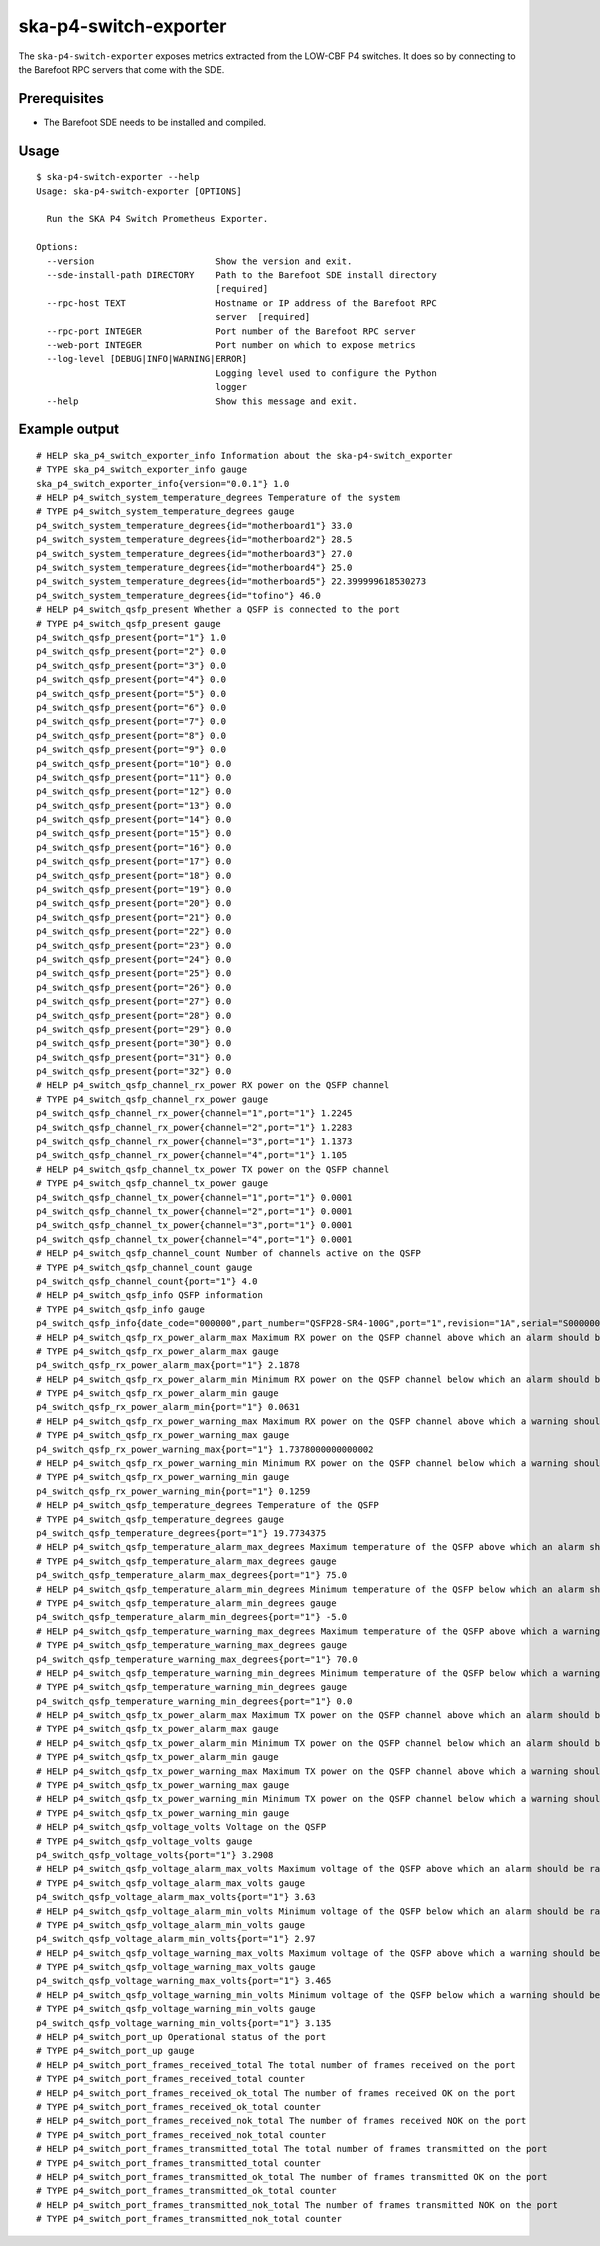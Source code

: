 **********************
ska-p4-switch-exporter
**********************

The ``ska-p4-switch-exporter`` exposes metrics extracted from the LOW-CBF P4 switches.
It does so by connecting to the Barefoot RPC servers that come with the SDE.

Prerequisites
=============

- The Barefoot SDE needs to be installed and compiled.

Usage
=====

::

  $ ska-p4-switch-exporter --help
  Usage: ska-p4-switch-exporter [OPTIONS]

    Run the SKA P4 Switch Prometheus Exporter.

  Options:
    --version                       Show the version and exit.
    --sde-install-path DIRECTORY    Path to the Barefoot SDE install directory
                                    [required]
    --rpc-host TEXT                 Hostname or IP address of the Barefoot RPC
                                    server  [required]
    --rpc-port INTEGER              Port number of the Barefoot RPC server
    --web-port INTEGER              Port number on which to expose metrics
    --log-level [DEBUG|INFO|WARNING|ERROR]
                                    Logging level used to configure the Python
                                    logger
    --help                          Show this message and exit.

Example output
==============

::

  # HELP ska_p4_switch_exporter_info Information about the ska-p4-switch_exporter
  # TYPE ska_p4_switch_exporter_info gauge
  ska_p4_switch_exporter_info{version="0.0.1"} 1.0
  # HELP p4_switch_system_temperature_degrees Temperature of the system
  # TYPE p4_switch_system_temperature_degrees gauge
  p4_switch_system_temperature_degrees{id="motherboard1"} 33.0
  p4_switch_system_temperature_degrees{id="motherboard2"} 28.5
  p4_switch_system_temperature_degrees{id="motherboard3"} 27.0
  p4_switch_system_temperature_degrees{id="motherboard4"} 25.0
  p4_switch_system_temperature_degrees{id="motherboard5"} 22.399999618530273
  p4_switch_system_temperature_degrees{id="tofino"} 46.0
  # HELP p4_switch_qsfp_present Whether a QSFP is connected to the port
  # TYPE p4_switch_qsfp_present gauge
  p4_switch_qsfp_present{port="1"} 1.0
  p4_switch_qsfp_present{port="2"} 0.0
  p4_switch_qsfp_present{port="3"} 0.0
  p4_switch_qsfp_present{port="4"} 0.0
  p4_switch_qsfp_present{port="5"} 0.0
  p4_switch_qsfp_present{port="6"} 0.0
  p4_switch_qsfp_present{port="7"} 0.0
  p4_switch_qsfp_present{port="8"} 0.0
  p4_switch_qsfp_present{port="9"} 0.0
  p4_switch_qsfp_present{port="10"} 0.0
  p4_switch_qsfp_present{port="11"} 0.0
  p4_switch_qsfp_present{port="12"} 0.0
  p4_switch_qsfp_present{port="13"} 0.0
  p4_switch_qsfp_present{port="14"} 0.0
  p4_switch_qsfp_present{port="15"} 0.0
  p4_switch_qsfp_present{port="16"} 0.0
  p4_switch_qsfp_present{port="17"} 0.0
  p4_switch_qsfp_present{port="18"} 0.0
  p4_switch_qsfp_present{port="19"} 0.0
  p4_switch_qsfp_present{port="20"} 0.0
  p4_switch_qsfp_present{port="21"} 0.0
  p4_switch_qsfp_present{port="22"} 0.0
  p4_switch_qsfp_present{port="23"} 0.0
  p4_switch_qsfp_present{port="24"} 0.0
  p4_switch_qsfp_present{port="25"} 0.0
  p4_switch_qsfp_present{port="26"} 0.0
  p4_switch_qsfp_present{port="27"} 0.0
  p4_switch_qsfp_present{port="28"} 0.0
  p4_switch_qsfp_present{port="29"} 0.0
  p4_switch_qsfp_present{port="30"} 0.0
  p4_switch_qsfp_present{port="31"} 0.0
  p4_switch_qsfp_present{port="32"} 0.0
  # HELP p4_switch_qsfp_channel_rx_power RX power on the QSFP channel
  # TYPE p4_switch_qsfp_channel_rx_power gauge
  p4_switch_qsfp_channel_rx_power{channel="1",port="1"} 1.2245
  p4_switch_qsfp_channel_rx_power{channel="2",port="1"} 1.2283
  p4_switch_qsfp_channel_rx_power{channel="3",port="1"} 1.1373
  p4_switch_qsfp_channel_rx_power{channel="4",port="1"} 1.105
  # HELP p4_switch_qsfp_channel_tx_power TX power on the QSFP channel
  # TYPE p4_switch_qsfp_channel_tx_power gauge
  p4_switch_qsfp_channel_tx_power{channel="1",port="1"} 0.0001
  p4_switch_qsfp_channel_tx_power{channel="2",port="1"} 0.0001
  p4_switch_qsfp_channel_tx_power{channel="3",port="1"} 0.0001
  p4_switch_qsfp_channel_tx_power{channel="4",port="1"} 0.0001
  # HELP p4_switch_qsfp_channel_count Number of channels active on the QSFP
  # TYPE p4_switch_qsfp_channel_count gauge
  p4_switch_qsfp_channel_count{port="1"} 4.0
  # HELP p4_switch_qsfp_info QSFP information
  # TYPE p4_switch_qsfp_info gauge
  p4_switch_qsfp_info{date_code="000000",part_number="QSFP28-SR4-100G",port="1",revision="1A",serial="S0000000000",vendor="FS"} 1.0
  # HELP p4_switch_qsfp_rx_power_alarm_max Maximum RX power on the QSFP channel above which an alarm should be raised
  # TYPE p4_switch_qsfp_rx_power_alarm_max gauge
  p4_switch_qsfp_rx_power_alarm_max{port="1"} 2.1878
  # HELP p4_switch_qsfp_rx_power_alarm_min Minimum RX power on the QSFP channel below which an alarm should be raised
  # TYPE p4_switch_qsfp_rx_power_alarm_min gauge
  p4_switch_qsfp_rx_power_alarm_min{port="1"} 0.0631
  # HELP p4_switch_qsfp_rx_power_warning_max Maximum RX power on the QSFP channel above which a warning should be raised
  # TYPE p4_switch_qsfp_rx_power_warning_max gauge
  p4_switch_qsfp_rx_power_warning_max{port="1"} 1.7378000000000002
  # HELP p4_switch_qsfp_rx_power_warning_min Minimum RX power on the QSFP channel below which a warning should be raised
  # TYPE p4_switch_qsfp_rx_power_warning_min gauge
  p4_switch_qsfp_rx_power_warning_min{port="1"} 0.1259
  # HELP p4_switch_qsfp_temperature_degrees Temperature of the QSFP
  # TYPE p4_switch_qsfp_temperature_degrees gauge
  p4_switch_qsfp_temperature_degrees{port="1"} 19.7734375
  # HELP p4_switch_qsfp_temperature_alarm_max_degrees Maximum temperature of the QSFP above which an alarm should be raised
  # TYPE p4_switch_qsfp_temperature_alarm_max_degrees gauge
  p4_switch_qsfp_temperature_alarm_max_degrees{port="1"} 75.0
  # HELP p4_switch_qsfp_temperature_alarm_min_degrees Minimum temperature of the QSFP below which an alarm should be raised
  # TYPE p4_switch_qsfp_temperature_alarm_min_degrees gauge
  p4_switch_qsfp_temperature_alarm_min_degrees{port="1"} -5.0
  # HELP p4_switch_qsfp_temperature_warning_max_degrees Maximum temperature of the QSFP above which a warning should be raised
  # TYPE p4_switch_qsfp_temperature_warning_max_degrees gauge
  p4_switch_qsfp_temperature_warning_max_degrees{port="1"} 70.0
  # HELP p4_switch_qsfp_temperature_warning_min_degrees Minimum temperature of the QSFP below which a warning should be raised
  # TYPE p4_switch_qsfp_temperature_warning_min_degrees gauge
  p4_switch_qsfp_temperature_warning_min_degrees{port="1"} 0.0
  # HELP p4_switch_qsfp_tx_power_alarm_max Maximum TX power on the QSFP channel above which an alarm should be raised
  # TYPE p4_switch_qsfp_tx_power_alarm_max gauge
  # HELP p4_switch_qsfp_tx_power_alarm_min Minimum TX power on the QSFP channel below which an alarm should be raised
  # TYPE p4_switch_qsfp_tx_power_alarm_min gauge
  # HELP p4_switch_qsfp_tx_power_warning_max Maximum TX power on the QSFP channel above which a warning should be raised
  # TYPE p4_switch_qsfp_tx_power_warning_max gauge
  # HELP p4_switch_qsfp_tx_power_warning_min Minimum TX power on the QSFP channel below which a warning should be raised
  # TYPE p4_switch_qsfp_tx_power_warning_min gauge
  # HELP p4_switch_qsfp_voltage_volts Voltage on the QSFP
  # TYPE p4_switch_qsfp_voltage_volts gauge
  p4_switch_qsfp_voltage_volts{port="1"} 3.2908
  # HELP p4_switch_qsfp_voltage_alarm_max_volts Maximum voltage of the QSFP above which an alarm should be raised
  # TYPE p4_switch_qsfp_voltage_alarm_max_volts gauge
  p4_switch_qsfp_voltage_alarm_max_volts{port="1"} 3.63
  # HELP p4_switch_qsfp_voltage_alarm_min_volts Minimum voltage of the QSFP below which an alarm should be raised
  # TYPE p4_switch_qsfp_voltage_alarm_min_volts gauge
  p4_switch_qsfp_voltage_alarm_min_volts{port="1"} 2.97
  # HELP p4_switch_qsfp_voltage_warning_max_volts Maximum voltage of the QSFP above which a warning should be raised
  # TYPE p4_switch_qsfp_voltage_warning_max_volts gauge
  p4_switch_qsfp_voltage_warning_max_volts{port="1"} 3.465
  # HELP p4_switch_qsfp_voltage_warning_min_volts Minimum voltage of the QSFP below which a warning should be raised
  # TYPE p4_switch_qsfp_voltage_warning_min_volts gauge
  p4_switch_qsfp_voltage_warning_min_volts{port="1"} 3.135
  # HELP p4_switch_port_up Operational status of the port
  # TYPE p4_switch_port_up gauge
  # HELP p4_switch_port_frames_received_total The total number of frames received on the port
  # TYPE p4_switch_port_frames_received_total counter
  # HELP p4_switch_port_frames_received_ok_total The number of frames received OK on the port
  # TYPE p4_switch_port_frames_received_ok_total counter
  # HELP p4_switch_port_frames_received_nok_total The number of frames received NOK on the port
  # TYPE p4_switch_port_frames_received_nok_total counter
  # HELP p4_switch_port_frames_transmitted_total The total number of frames transmitted on the port
  # TYPE p4_switch_port_frames_transmitted_total counter
  # HELP p4_switch_port_frames_transmitted_ok_total The number of frames transmitted OK on the port
  # TYPE p4_switch_port_frames_transmitted_ok_total counter
  # HELP p4_switch_port_frames_transmitted_nok_total The number of frames transmitted NOK on the port
  # TYPE p4_switch_port_frames_transmitted_nok_total counter
